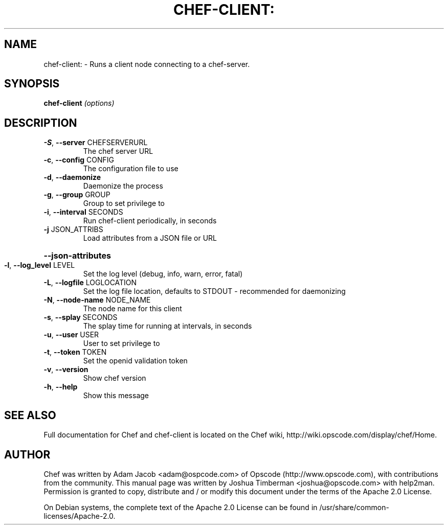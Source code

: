 .\" DO NOT MODIFY THIS FILE!  It was generated by help2man 1.36.
.TH CHEF-CLIENT: "8" "August 2009" "chef-client 0.7.8" "System Administration Utilities"
.SH NAME
chef-client: \- Runs a client node connecting to a chef-server.
.SH SYNOPSIS
.B chef-client
\fI(options)\fR
.SH DESCRIPTION
.TP
\fB\-S\fR, \fB\-\-server\fR CHEFSERVERURL
The chef server URL
.TP
\fB\-c\fR, \fB\-\-config\fR CONFIG
The configuration file to use
.TP
\fB\-d\fR, \fB\-\-daemonize\fR
Daemonize the process
.TP
\fB\-g\fR, \fB\-\-group\fR GROUP
Group to set privilege to
.TP
\fB\-i\fR, \fB\-\-interval\fR SECONDS
Run chef\-client periodically, in seconds
.TP
\fB\-j\fR JSON_ATTRIBS
Load attributes from a JSON file or URL
.HP
\fB\-\-json\-attributes\fR
.TP
\fB\-l\fR, \fB\-\-log_level\fR LEVEL
Set the log level (debug, info, warn, error, fatal)
.TP
\fB\-L\fR, \fB\-\-logfile\fR LOGLOCATION
Set the log file location, defaults to STDOUT \- recommended for daemonizing
.TP
\fB\-N\fR, \fB\-\-node\-name\fR NODE_NAME
The node name for this client
.TP
\fB\-s\fR, \fB\-\-splay\fR SECONDS
The splay time for running at intervals, in seconds
.TP
\fB\-u\fR, \fB\-\-user\fR USER
User to set privilege to
.TP
\fB\-t\fR, \fB\-\-token\fR TOKEN
Set the openid validation token
.TP
\fB\-v\fR, \fB\-\-version\fR
Show chef version
.TP
\fB\-h\fR, \fB\-\-help\fR
Show this message
.SH "SEE ALSO"
Full documentation for Chef and chef-client is located on the Chef wiki, http://wiki.opscode.com/display/chef/Home.
.SH AUTHOR
Chef was written by Adam Jacob <adam@ospcode.com> of Opscode (http://www.opscode.com), with contributions from the community.
This manual page was written by Joshua Timberman <joshua@opscode.com> with help2man. Permission is granted
to copy, distribute and / or modify this document under the terms of the Apache 2.0 License.

On Debian systems, the complete text of the Apache 2.0 License can be found in
/usr/share/common-licenses/Apache-2.0.
